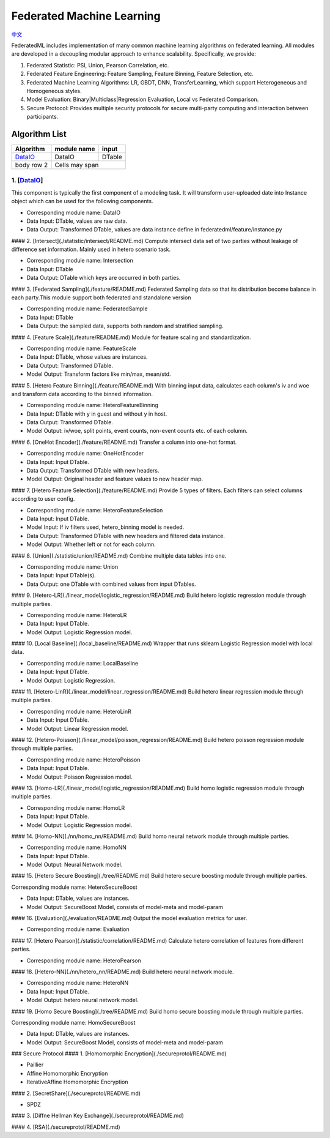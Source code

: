 
Federated Machine Learning
==========================
`中文`_

.. _中文: README_zh.rst

FederatedML includes implementation of many common machine learning algorithms on federated learning. All modules are developed in a decoupling modular approach to enhance scalability. Specifically, we provide:

1. Federated Statistic: PSI, Union, Pearson Correlation, etc.

2. Federated Feature Engineering: Feature Sampling, Feature Binning, Feature Selection, etc.

3. Federated Machine Learning Algorithms: LR, GBDT, DNN, TransferLearning, which support Heterogeneous and Homogeneous styles.

4. Model Evaluation: Binary|Multiclass|Regression Evaluation, Local vs Federated Comparison.

5. Secure Protocol: Provides multiple security protocols for secure multi-party computing and interaction between participants.

.. image:: ../doc/images/federatedml_structure.png
   :width: 800
   :alt: federatedml structure

Algorithm List
--------------

+------------------------+------------+----------+
| Algorithm              | module name| input    |
+========================+============+==========+
| `DataIO`_              | DataIO     |  DTable  |
+------------------------+------------+----------+
| body row 2             | Cells may span        |
+------------------------+-----------------------+


1. [`DataIO`_]
^^^^^^^^^^^^^^^^^^^^^^^^^^^^^^^^^^

.. _DataIO: util/README.rst

This component is typically the first component of a modeling task. It will transform user-uploaded date into Instance object which can be used for the following components.

- Corresponding module name: DataIO

- Data Input: DTable, values are raw data.
- Data Output: Transformed DTable, values are data instance define in federatedml/feature/instance.py


#### 2. [Intersect](./statistic/intersect/README.md)
Compute intersect data set of two parties without leakage of difference set information. Mainly used in hetero scenario task.

- Corresponding module name: Intersection

- Data Input: DTable
- Data Output: DTable which keys are occurred in both parties.


#### 3. [Federated Sampling](./feature/README.md)
Federated Sampling data so that its distribution become balance in each party.This module support both federated and standalone version

- Corresponding module name: FederatedSample

- Data Input: DTable
- Data Output: the sampled data, supports both random and stratified sampling.


#### 4. [Feature Scale](./feature/README.md)
Module for feature scaling and standardization.

- Corresponding module name: FeatureScale

- Data Input: DTable, whose values are instances.
- Data Output: Transformed DTable.
- Model Output: Transform factors like min/max, mean/std.


#### 5. [Hetero Feature Binning](./feature/README.md)
With binning input data, calculates each column's iv and woe and transform data according to the binned information.

- Corresponding module name: HeteroFeatureBinning

- Data Input: DTable with y in guest and without y in host.
- Data Output: Transformed DTable.
- Model Output: iv/woe, split points, event counts, non-event counts etc. of each column.


#### 6. [OneHot Encoder](./feature/README.md)
Transfer a column into one-hot format.

- Corresponding module name: OneHotEncoder
- Data Input: Input DTable.
- Data Output: Transformed DTable with new headers.
- Model Output: Original header and feature values to new header map.


#### 7. [Hetero Feature Selection](./feature/README.md)
Provide 5 types of filters. Each filters can select columns according to user config.

- Corresponding module name: HeteroFeatureSelection
- Data Input: Input DTable.
- Model Input: If iv filters used, hetero_binning model is needed.
- Data Output: Transformed DTable with new headers and filtered data instance.
- Model Output: Whether left or not for each column.


#### 8. [Union](./statistic/union/README.md)
Combine multiple data tables into one.

- Corresponding module name: Union
- Data Input: Input DTable(s).
- Data Output: one DTable with combined values from input DTables.


#### 9. [Hetero-LR](./linear_model/logistic_regression/README.md)
Build hetero logistic regression module through multiple parties.

- Corresponding module name: HeteroLR
- Data Input: Input DTable.
- Model Output: Logistic Regression model.


#### 10. [Local Baseline](./local_baseline/README.md)
Wrapper that runs sklearn Logistic Regression model with local data.

- Corresponding module name: LocalBaseline
- Data Input: Input DTable.
- Model Output: Logistic Regression.


#### 11. [Hetero-LinR](./linear_model/linear_regression/README.md)
Build hetero linear regression module through multiple parties.

- Corresponding module name: HeteroLinR
- Data Input: Input DTable.
- Model Output: Linear Regression model.


#### 12. [Hetero-Poisson](./linear_model/poisson_regression/README.md)
Build hetero poisson regression module through multiple parties.

- Corresponding module name: HeteroPoisson
- Data Input: Input DTable.
- Model Output: Poisson Regression model.


#### 13. [Homo-LR](./linear_model/logistic_regression/README.md)
Build homo logistic regression module through multiple parties.

- Corresponding module name: HomoLR
- Data Input: Input DTable.
- Model Output: Logistic Regression model.


#### 14. [Homo-NN](./nn/homo_nn/README.md)
Build homo neural network module through multiple parties.

- Corresponding module name: HomoNN
- Data Input: Input DTable.
- Model Output: Neural Network model.


#### 15. [Hetero Secure Boosting](./tree/README.md)
Build hetero secure boosting module through multiple parties.

Corresponding module name: HeteroSecureBoost

- Data Input: DTable, values are instances.
- Model Output: SecureBoost Model, consists of model-meta and model-param


#### 16. [Evaluation](./evaluation/README.md)
Output the model evaluation metrics for user.

- Corresponding module name: Evaluation


#### 17. [Hetero Pearson](./statistic/correlation/README.md)
Calculate hetero correlation of features from different parties.

- Corresponding module name: HeteroPearson


#### 18. [Hetero-NN](./nn/hetero_nn/README.md)
Build hetero neural network module.

- Corresponding module name: HeteroNN
- Data Input: Input DTable.
- Model Output: hetero neural network model.

#### 19. [Homo Secure Boosting](./tree/README.md)
Build homo secure boosting module through multiple parties.

Corresponding module name: HomoSecureBoost

- Data Input: DTable, values are instances.
- Model Output: SecureBoost Model, consists of model-meta and model-param

### Secure Protocol
#### 1. [Homomorphic Encryption](./secureprotol/README.md)

- Paillier
- Affine Homomorphic Encryption
- IterativeAffine Homomorphic Encryption

#### 2. [SecretShare](./secureprotol/README.md)

- SPDZ

#### 3. [Diffne Hellman Key Exchange](./secureprotol/README.md)


#### 4. [RSA](./secureprotol/README.md)
